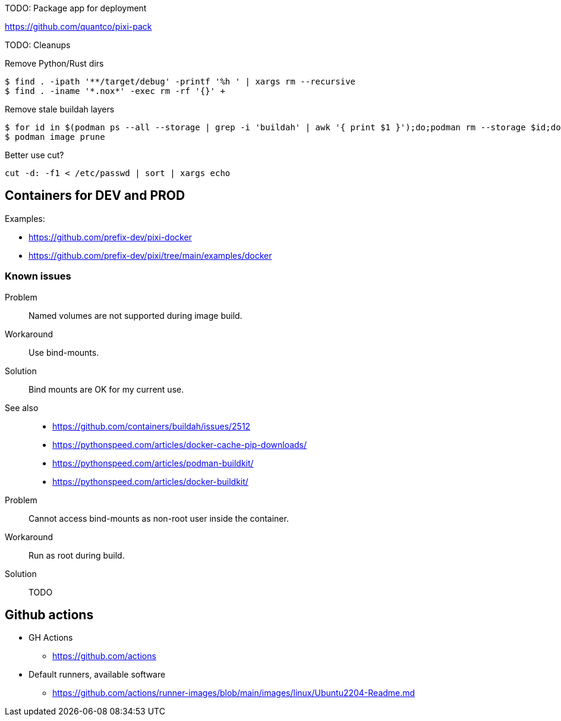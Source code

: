 TODO: Package app for deployment

https://github.com/quantco/pixi-pack

TODO: Cleanups

Remove Python/Rust dirs

----
$ find . -ipath '**/target/debug' -printf '%h ' | xargs rm --recursive
$ find . -iname '*.nox*' -exec rm -rf '{}' +
----

Remove stale buildah layers

----
$ for id in $(podman ps --all --storage | grep -i 'buildah' | awk '{ print $1 }');do;podman rm --storage $id;done;
$ podman image prune
----

Better use cut?

----
cut -d: -f1 < /etc/passwd | sort | xargs echo
----

== Containers for DEV and PROD

Examples:

* https://github.com/prefix-dev/pixi-docker
* https://github.com/prefix-dev/pixi/tree/main/examples/docker

=== Known issues

Problem:: Named volumes are not supported during image build.
Workaround:: Use bind-mounts.
Solution:: Bind mounts are OK for my current use.
See also::
* https://github.com/containers/buildah/issues/2512
* https://pythonspeed.com/articles/docker-cache-pip-downloads/
* https://pythonspeed.com/articles/podman-buildkit/
* https://pythonspeed.com/articles/docker-buildkit/

Problem:: Cannot access bind-mounts as non-root user inside the container.
Workaround:: Run as root during build.
Solution:: TODO


== Github actions

* GH Actions
** https://github.com/actions
* Default runners, available software
** https://github.com/actions/runner-images/blob/main/images/linux/Ubuntu2204-Readme.md
